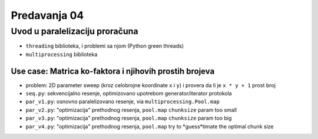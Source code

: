 =============
Predavanja 04
=============


Uvod u paralelizaciju proračuna
===============================

- ``threading`` biblioteka, i problemi sa njom (Python green threads)
- ``multiprocessing`` biblioteka

Use case: Matrica ko-faktora i njihovih prostih brojeva
-------------------------------------------------------

- problem: 2D parameter sweep (kroz celobrojne koordinate ``x`` i ``y``) i provera da li je ``x * y + 1`` prost broj
- ``seq.py``: sekvencijalno resenje, optimizovano upotrebom generator/iterator protokola
- ``par_v1.py``: osnovno paralelizovano resenje, via ``multiprocessing.Pool.map``
- ``par_v2.py``: "optimizacija" prethodnog resenja, ``pool.map`` ``chunksize`` param too small
- ``par_v3.py``: "optimizacija" prethodnog resenja, ``pool.map`` ``chunksize`` param too big
- ``par_v4.py``: "optimizacija" prethodnog resenja, ``pool.map`` try to *guess*timate the optimal chunk size
